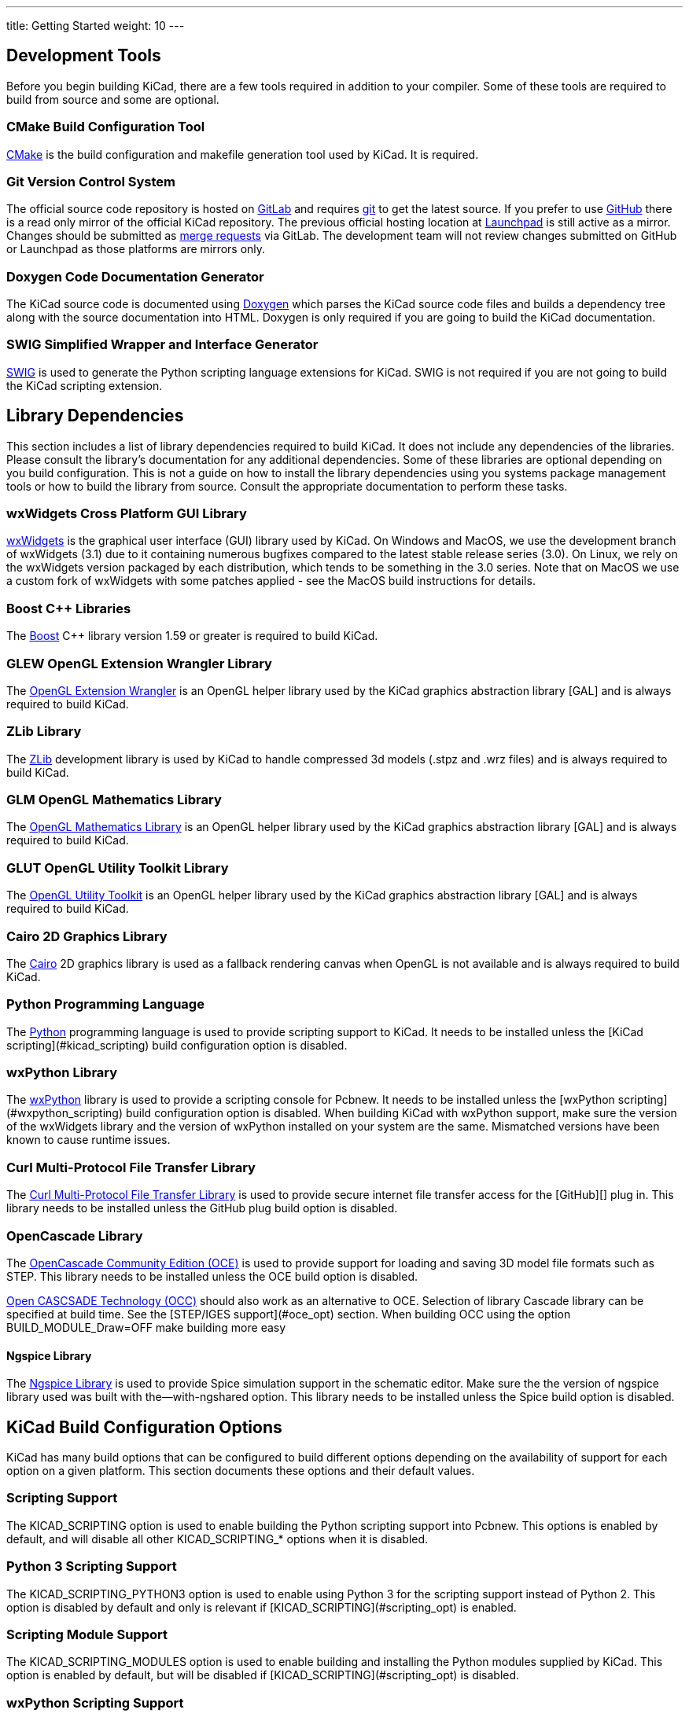 ---
title: Getting Started
weight: 10
---



== Development Tools

Before you begin building KiCad, there are a few tools required in addition to your compiler.
Some of these tools are required to build from source and some are optional.

=== CMake Build Configuration Tool

https://cmake.org[CMake] is the build configuration and makefile generation tool used by KiCad.  It is required.


=== Git Version Control System

The official source code repository is hosted on https://gitlab.com/[GitLab] and requires https://git-scm.com/[git] to get
the latest source. If you prefer to use https://github.com/[GitHub] there is a read only mirror of the official
KiCad repository. The previous official hosting location at https://launchpad.net/kicad/[Launchpad] is still active as
a mirror. Changes should be submitted as https://docs.gitlab.com/ee/user/project/merge_requests/creating_merge_requests.html[merge requests] via GitLab.  The development team
will not review changes submitted on GitHub or Launchpad as those platforms are mirrors only.

=== Doxygen Code Documentation Generator

The KiCad source code is documented using https://www.doxygen.nl/index.html[Doxygen] which parses the KiCad source code files
and builds a dependency tree along with the source documentation into HTML.  Doxygen is only
required if you are going to build the KiCad documentation.

=== SWIG Simplified Wrapper and Interface Generator

http://www.swig.org/[SWIG] is used to generate the Python scripting language extensions for KiCad.  SWIG is not
required if you are not going to build the KiCad scripting extension.

== Library Dependencies

This section includes a list of library dependencies required to build KiCad.  It does not
include any dependencies of the libraries.  Please consult the library's documentation for any
additional dependencies.  Some of these libraries are optional depending on you build
configuration.  This is not a guide on how to install the library dependencies using you systems
package management tools or how to build the library from source.  Consult the appropriate
documentation to perform these tasks.

=== wxWidgets Cross Platform GUI Library

http://wxwidgets.org/[wxWidgets] is the graphical user interface (GUI) library used by KiCad. On
Windows and MacOS, we use the development branch of wxWidgets (3.1) due to it containing numerous
bugfixes compared to the latest stable release series (3.0).  On Linux, we rely on the wxWidgets
version packaged by each distribution, which tends to be something in the 3.0 series.  Note that on
MacOS we use a custom fork of wxWidgets with some patches applied - see the MacOS build
instructions for details.

=== Boost {cpp} Libraries

The https://www.boost.org/[Boost] {cpp} library version 1.59 or greater is required to build KiCad.

=== GLEW OpenGL Extension Wrangler Library

The http://glew.sourceforge.net/[OpenGL Extension Wrangler] is an OpenGL helper library used by the KiCad graphics
abstraction library [GAL] and is always required to build KiCad.

=== ZLib Library

The http://www.zlib.net/[ZLib] development library is used by KiCad to handle compressed 3d models (.stpz and .wrz files)
and is always required to build KiCad.

=== GLM OpenGL Mathematics Library

The http://glm.g-truc.net/[OpenGL Mathematics Library] is an OpenGL helper library used by the KiCad graphics
abstraction library [GAL] and is always required to build KiCad.

=== GLUT OpenGL Utility Toolkit Library

The https://www.opengl.org/resources/libraries/glut/[OpenGL Utility Toolkit] is an OpenGL helper library used by the KiCad graphics
abstraction library [GAL] and is always required to build KiCad.

=== Cairo 2D Graphics Library

The http://cairographics.org/[Cairo] 2D graphics library is used as a fallback rendering canvas when OpenGL is not
available and is always required to build KiCad.

=== Python Programming Language

The https://www.python.org/[Python] programming language is used to provide scripting support to KiCad.  It needs
to be installed unless the [KiCad scripting](#kicad_scripting) build configuration option is
disabled.

=== wxPython Library

The http://wxpython.org/[wxPython] library is used to provide a scripting console for Pcbnew.  It needs to be
installed unless the [wxPython scripting](#wxpython_scripting) build configuration option is
disabled.  When building KiCad with wxPython support, make sure the version of the wxWidgets
library and the version of wxPython installed on your system are the same.  Mismatched versions
have been known to cause runtime issues.

=== Curl Multi-Protocol File Transfer Library

The http://curl.haxx.se/libcurl/[Curl Multi-Protocol File Transfer Library] is used to provide secure internet
file transfer access for the [GitHub][] plug in.  This library needs to be installed unless
the GitHub plug build option is disabled.

=== OpenCascade Library

The https://github.com/tpaviot/oce[OpenCascade Community Edition (OCE)] is used to provide support for loading and saving
3D model file formats such as STEP.  This library needs to be installed unless the OCE build
option is disabled.

https://www.opencascade.com/content/overview[Open CASCSADE Technology (OCC)] should also work as an alternative to OCE. Selection of
library Cascade library can be specified at build time.  See the [STEP/IGES support](#oce_opt)
section.  When building OCC using the option BUILD_MODULE_Draw=OFF make building more easy

==== Ngspice Library

The https://sourceforge.net/projects/ngspice/[Ngspice Library] is used to provide Spice simulation support in the schematic
editor.  Make sure the the version of ngspice library used was built with the--with-ngshared
option.  This library needs to be installed unless the Spice build option is disabled.

== KiCad Build Configuration Options

KiCad has many build options that can be configured to build different options depending on
the availability of support for each option on a given platform.  This section documents
these options and their default values.

=== Scripting Support

The KICAD_SCRIPTING option is used to enable building the Python scripting support into Pcbnew.
This options is enabled by default, and will disable all other KICAD_SCRIPTING_* options when
it is disabled.

=== Python 3 Scripting Support

The KICAD_SCRIPTING_PYTHON3 option is used to enable using Python 3 for the scripting support
instead of Python 2.  This option is disabled by default and only is relevant if
[KICAD_SCRIPTING](#scripting_opt) is enabled.

=== Scripting Module Support

The KICAD_SCRIPTING_MODULES option is used to enable building and installing the Python modules
supplied by KiCad.  This option is enabled by default, but will be disabled if
[KICAD_SCRIPTING](#scripting_opt) is disabled.

=== wxPython Scripting Support

The KICAD_SCRIPTING_WXPYTHON option is used to enable building the wxPython interface into
Pcbnew including the wxPython console.  This option is enabled by default, but will be disabled if
[KICAD_SCRIPTING](#scripting_opt) is disabled.

=== wxPython Phoenix Scripting Support

The KICAD_SCRIPTING_WXPYTHON_PHOENIX option is used to enable building the wxPython interface with
the new Phoenix binding instead of the legacy one.  This option is disabled by default, and
enabling it requires [KICAD_SCRIPTING](#scripting_opt) to be enabled.

=== Python Scripting Action Menu Support

The KICAD_SCRIPTING_ACTION_MENU option allows Python scripts to be added directly to the Pcbnew
menu.  This option is enabled by default, but will be disabled if
[KICAD_SCRIPTING](#scripting_opt) is disabled.  Please note that this option is highly
experimental and can cause Pcbnew to crash if Python scripts create an invalid object state
within Pcbnew.

=== Integrated Spice simulator

The KICAD_SPICE option is used to control if the Spice simulator interface for Eeschema is
built.  When this option is enabled, it requires [ngspice][] to be available as a shared
library.  This option is enabled by default.

=== STEP/IGES support for the 3D viewer

The KICAD_USE_OCE is used for the 3D viewer plugin to support STEP and IGES 3D models. Build tools
and plugins related to OpenCascade Community Edition (OCE) are enabled with this option. When
enabled it requires [liboce][] to be available, and the location of the installed OCE library to be
passed via the OCE_DIR flag.  This option is enabled by default.

Alternatively KICAD_USE_OCC can be used instead of OCE. Both options are not supposed to be enabled
at the same time.

=== Wayland EGL support

The KICAD_USE_EGL option switches the OpenGL backend from using X11 bindings to Wayland EGL bindings.
This option is only relevant on Linux when running wxWidgets 3.1.5+ with the EGL backend of
the wxGLCanvas (which is the default option, but can be disabled in the wxWidgets build).

By default, setting KICAD_USE_EGL will use a in-tree version of the GLEW library (that is compiled with
the additional flags needed to run on an EGL canvas) staticly linked into KiCad. If the system
version of GLEW supports EGL (it must be compiled with the GLEW_EGL flag), then it can be used instead
by setting KICAD_USE_BUNDLED_GLEW to OFF.

=== Windows HiDPI Support

The KICAD_WIN32_DPI_AWARE option makes the Windows manifest file for KiCad use a DPI aware version, which
tells Windows that KiCad wants Per Monitor V2 DPI awareness (requires Windows 10 version 1607 and later).

=== Development Analysis Tools

KiCad can be compiled with support for several features to aid in the catching and debugging of
runtime memory issues

==== Valgrind support

The KICAD_USE_VALGRIND option is used to enable Valgrind's stack annotation feature in the tool framework.
This provides the ability for Valgrind to trace memory allocations and accesses in the tool framework
and reduce the number of false positives reported. This option is disabled by default.

==== {cpp} standard library debugging

KiCad provides two options to enable debugging assertions contained in the GCC {cpp} standard library:
KICAD_STDLIB_DEBUG and KICAD_STDLIB_LIGHT_DEBUG. Both these options are disabled by default, and only
one should be turned on at a time with KICAD_STDLIB_DEBUG taking precedence.

The KICAD_STDLIB_LIGHT_DEBUG option enables the light-weight standard library assertions by passing
`_GLIBCXX_ASSERTIONS ` into CXXFLAGS. This enables things such as bounds checking on strings, arrays
and vectors, as well as null pointer checks for smart pointers.

The KICAD_STDLIB_DEBUG option enables the full set of standard library assertions by passing
`_GLIBCXX_DEBUG` into CXXFLAGS. This enables full debugging support for the standard library.

==== Address Sanitizer support

The KICAD_SANITIZE option enables Address Sanitizer support to trace memory allocations and
accesses to identify problems. This option is disabled by default. The Address Sanitizer
contains several runtime options to tailor its behavior that are described in more detail in its
https://github.com/google/sanitizers/wiki/AddressSanitizerFlags[documentation].

This option is not supported on all build systems, and is known to have problems when using
mingw.

=== Demos and Examples

The KiCad source code includes some demos and examples to showcase the program. You can choose
whether install them or not with the KICAD_INSTALL_DEMOS option. You can also select where to
install them with the KICAD_DEMOS variable. On Linux the demos are installed in
$PREFIX/share/kicad/demos by default.

=== Quality assurance (QA) unit tests

The KICAD_BUILD_QA_TESTS option allows building unit tests binaries for quality assurance as part
of the default build. This option is enabled by default.

If this option is disabled, the QA binaries can still be built by manually specifying the target.
For example, with `make`:

* Build all QA binaries: `make qa_all`
* Build a specific test: `make qa_pcbnew`
* Build all unit tests: `make qa_all_tests`
* Build all test tool binaries: `make qa_all_tools`

For more information about testing KiCad, see [this page](testing.md).

=== KiCad Build Version

The KiCad version string is defined by the output of `git describe --dirty` when git is available
or the version string defined in CMakeModules/KiCadVersion.cmake with the value of
KICAD_VERSION_EXTRA appended to the former.  If the KICAD_VERSION_EXTRA variable is not defined,
it is not appended to the version string.  If the KICAD_VERSION_EXTRA  variable is defined it
is appended along with a leading '-' to the full version string as follows:

    (KICAD_VERSION[-KICAD_VERSION_EXTRA])

The build script automatically creates the version string information from the [git][] repository
information as follows:

    (5.0.0-rc2-dev-100-g5a33f0960)
     |
     output of `git describe --dirty` if git is available.


=== KiCad Config Directory

The default KiCad configuration directory is `kicad`.  On Linux this is located at
`~/.config/kicad`, on MSW, this is `C:\Documents and Settings\username\Application Data\kicad` and
on MacOS, this is `~/Library/Preferences/kicad`.  Inside the configuration directory,
subdirectories will be created for each KiCad minor version, meaning that multiple versions of
KiCad can share the same directory.

The base configuration directory can be overridden by specifying the KICAD_CONFIG_DIR string at
compile time.

NOTE: Setting KICAD_CONFIG_DIR should be considered deprecated as of KiCad 5.99, as the config
      directory is versioned and there should not be any need to set a custom directory.

=== Running from the Build Directory

Normally, KiCad needs to be installed before running in order to locate data files and shared
libraries.  Developers may be interested in running specific KiCad binaries from inside the build
directory instead of installing, as this can sometimes be a faster way to test things.  The
environment variable `KICAD_RUN_FROM_BUILD_DIR` can be set in order to change how KiCad looks up
paths for shared libraries, resources, and other data files.  Note that setting this variable does
not change how KiCad looks for symbol/footprint/3D model libraries.

== Getting the KiCad Source Code

There are several ways to get the KiCad source.  If you want to build the stable version you
can down load the source archive from the [GitLab][] repository.  Use tar or some
other archive program to extract the source on your system.  If you are using tar, use the
following command:

```sh
tar -xaf kicad_src_archive.tar.xz
```

If you are contributing directly to the KiCad project on GitLab, you can create a local
copy on your machine by using the following command:

```sh
git clone https://gitlab.com/kicad/code/kicad.git
```

Here is a list of source links:

Stable release archives: https://kicad.org/download/source/

Development branch: https://gitlab.com/kicad/code/kicad/tree/master

GitHub mirror: https://github.com/KiCad/kicad-source-mirror
